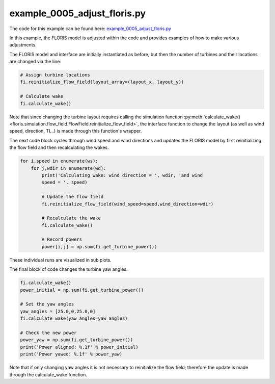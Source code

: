 example_0005_adjust_floris.py
=============================

The code for this example can be found here: `example_0005_adjust_floris.py
<https://github.com/NREL/floris/blob/develop/examples/example_0005_adjust_floris.py>`_

In this example, the FLORIS model is adjusted within the code and provides
examples of how to make various adjustments.

The FLORIS model and interface are initially instantiated as before, but then
the number of turbines and their locations are changed via the line:

.. code-block:: python3

    # Assign turbine locations
    fi.reinitialize_flow_field(layout_array=(layout_x, layout_y))

    # Calculate wake
    fi.calculate_wake()

Note that since changing the turbine layout requires calling the simulation 
function :py:meth:`calculate_wake() 
<floris.simulation.flow_field.FlowField.reinitialize_flow_field>`,
the interface function to change the layout (as well as wind speed, 
direction, TI...) is made through this function's wrapper.

The next code block cycles through wind speed and wind directions and updates 
the FLORIS model by first reinitializing the flow field and then recalculating the wakes.

.. code-block:: python3

    for i,speed in enumerate(ws):
        for j,wdir in enumerate(wd):
            print('Calculating wake: wind direction = ', wdir, 'and wind
            speed = ', speed)

            # Update the flow field
            fi.reinitialize_flow_field(wind_speed=speed,wind_direction=wdir)

            # Recalculate the wake
            fi.calculate_wake()

            # Record powers
            power[i,j] = np.sum(fi.get_turbine_power())


These individual runs are visualized in sub plots.

The final block of code changes the turbine yaw angles.

.. code-block:: python3

    fi.calculate_wake()
    power_initial = np.sum(fi.get_turbine_power())

    # Set the yaw angles
    yaw_angles = [25.0,0,25.0,0]
    fi.calculate_wake(yaw_angles=yaw_angles)

    # Check the new power
    power_yaw = np.sum(fi.get_turbine_power())
    print('Power aligned: %.1f' % power_initial)
    print('Power yawed: %.1f' % power_yaw)


Note that if only changing yaw angles it is not necessary to reinitialize the
flow field; therefore the update is made through the calculate_wake function.
